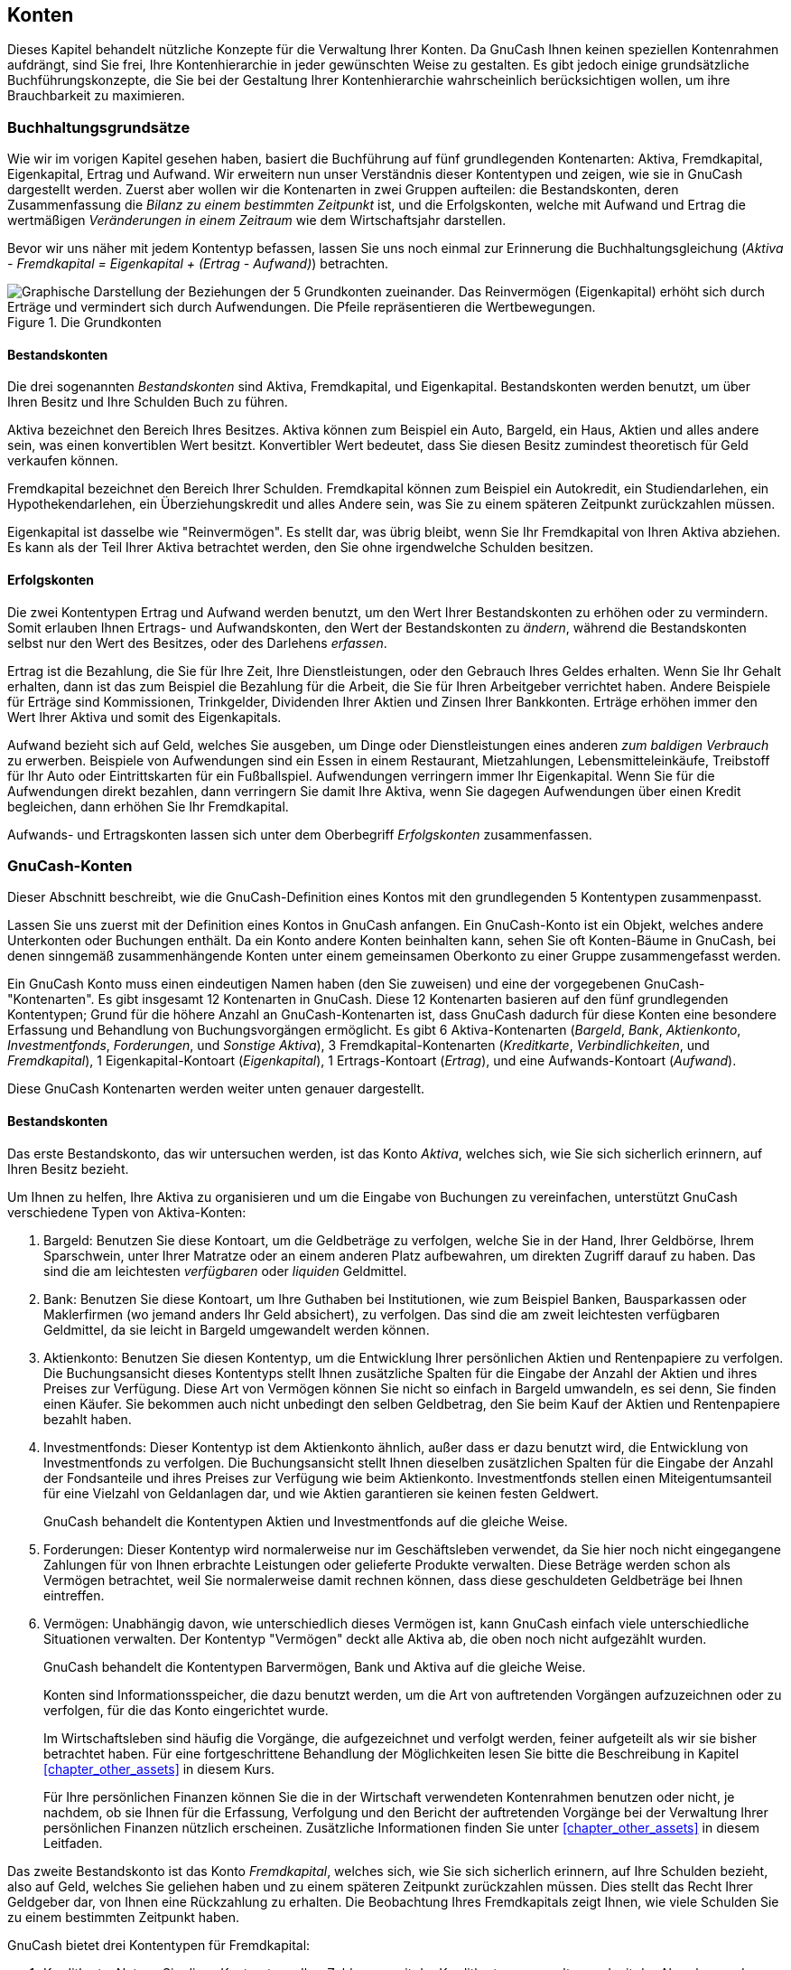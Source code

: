 [[chapter_accts]]

== Konten


Dieses Kapitel behandelt nützliche Konzepte für die Verwaltung Ihrer Konten.
Da GnuCash Ihnen keinen speziellen Kontenrahmen aufdrängt,
sind Sie frei, Ihre Kontenhierarchie in jeder gewünschten Weise zu gestalten.
Es gibt jedoch einige grundsätzliche Buchführungskonzepte, die Sie
bei der Gestaltung Ihrer Kontenhierarchie wahrscheinlich berücksichtigen wollen,
um ihre Brauchbarkeit zu maximieren.

[[accts-concepts1]]

=== Buchhaltungsgrundsätze

Wie wir im vorigen Kapitel gesehen haben, basiert die Buchführung auf fünf grundlegenden
Kontenarten: Aktiva, Fremdkapital, 
Eigenkapital, Ertrag und Aufwand. 
Wir erweitern nun unser Verständnis dieser Kontentypen und zeigen, wie sie in 
GnuCash dargestellt werden.
Zuerst aber wollen wir die Kontenarten in zwei Gruppen aufteilen: 
die Bestandskonten, deren Zusammenfassung die
__Bilanz zu einem bestimmten Zeitpunkt__ ist,
und die Erfolgskonten, welche mit Aufwand und
Ertrag die wertmäßigen __Veränderungen in einem Zeitraum__ wie dem Wirtschaftsjahr darstellen.

Bevor wir uns näher mit jedem Kontentyp befassen, lassen Sie uns noch einmal
zur Erinnerung die Buchhaltungsgleichung 
(__Aktiva - Fremdkapital = Eigenkapital + (Ertrag - Aufwand)__)
betrachten.

[[accts-AccountRelationships]]
.Die Grundkonten
image::figures/basics_AccountRelationships.png figures/basics_AccountRelationships.svg["Graphische Darstellung der Beziehungen der 5 Grundkonten zueinander. Das Reinvermögen (Eigenkapital) erhöht sich durch Erträge und vermindert sich durch Aufwendungen. Die Pfeile repräsentieren die Wertbewegungen.",width=]

[[accts-bsa2]]

==== Bestandskonten

Die drei sogenannten __Bestandskonten__ sind 
Aktiva, Fremdkapital, und
Eigenkapital. Bestandskonten werden benutzt, um über 
Ihren Besitz und Ihre Schulden Buch zu führen.

Aktiva bezeichnet den Bereich Ihres Besitzes.
Aktiva können zum Beispiel ein Auto, Bargeld, ein Haus, Aktien und alles andere 
sein, was einen konvertiblen Wert besitzt. Konvertibler Wert bedeutet, dass Sie 
diesen Besitz zumindest theoretisch für Geld verkaufen können.

Fremdkapital bezeichnet den Bereich Ihrer Schulden.
Fremdkapital können zum Beispiel ein Autokredit, ein Studiendarlehen,
ein Hypothekendarlehen, ein Überziehungskredit und alles Andere sein, was Sie
zu einem späteren Zeitpunkt zurückzahlen müssen.

Eigenkapital ist dasselbe wie "Reinvermögen".
Es stellt dar, was übrig bleibt, wenn Sie Ihr Fremdkapital von Ihren Aktiva
abziehen. Es kann als der Teil Ihrer Aktiva betrachtet werden, den Sie
ohne irgendwelche Schulden besitzen.

[[accts-ie2]]

==== Erfolgskonten

Die zwei Kontentypen Ertrag und Aufwand 
werden benutzt, um den Wert Ihrer Bestandskonten zu erhöhen oder zu vermindern. 
Somit erlauben Ihnen Ertrags- und Aufwandskonten, den Wert der Bestandskonten zu  
__ändern__, während die Bestandskonten selbst nur den Wert des 
Besitzes, oder des Darlehens __erfassen__.


Ertrag ist die Bezahlung, die Sie für Ihre Zeit,
Ihre Dienstleistungen, oder den Gebrauch Ihres Geldes erhalten. Wenn Sie 
Ihr Gehalt erhalten, dann ist das zum Beispiel die Bezahlung für
die Arbeit, die Sie für Ihren Arbeitgeber verrichtet haben. Andere Beispiele
für Erträge sind Kommissionen, Trinkgelder, Dividenden Ihrer Aktien und Zinsen
Ihrer Bankkonten. Erträge erhöhen immer den Wert Ihrer Aktiva und somit des 
Eigenkapitals.

Aufwand
bezieht sich auf Geld, welches Sie ausgeben, um Dinge oder
Dienstleistungen eines anderen
__zum baldigen Verbrauch__
zu erwerben. Beispiele von Aufwendungen sind ein Essen in
einem Restaurant, Mietzahlungen, Lebensmitteleinkäufe,
Treibstoff für Ihr Auto oder Eintrittskarten für ein
Fußballspiel. Aufwendungen verringern immer Ihr Eigenkapital.
Wenn Sie für die Aufwendungen direkt bezahlen, dann verringern
Sie damit Ihre Aktiva, wenn Sie dagegen Aufwendungen über
einen Kredit begleichen, dann erhöhen Sie Ihr Fremdkapital.


Aufwands- und Ertragskonten lassen sich unter dem Oberbegriff 
__Erfolgskonten__ zusammenfassen.

[[accts-types1]]

=== GnuCash-Konten

Dieser Abschnitt beschreibt, wie die GnuCash-Definition 
eines Kontos mit den grundlegenden 5 Kontentypen zusammenpasst.

Lassen Sie uns zuerst mit der Definition eines Kontos
in GnuCash anfangen. Ein GnuCash-Konto ist ein Objekt, welches andere Unterkonten oder 
Buchungen enthält. Da ein Konto andere Konten beinhalten kann,
sehen Sie oft Konten-Bäume in GnuCash,
bei denen sinngemäß zusammenhängende Konten unter einem gemeinsamen Oberkonto
zu einer Gruppe zusammengefasst werden.


Ein GnuCash Konto muss einen eindeutigen Namen haben 
(den Sie zuweisen) und eine der vorgegebenen GnuCash-
"Kontenarten". Es gibt insgesamt 12 Kontenarten in 
GnuCash. 
Diese 12 Kontenarten basieren auf den fünf grundlegenden Kontentypen; Grund für 
die höhere Anzahl an GnuCash-Kontenarten ist, dass
GnuCash dadurch für diese Konten eine besondere Erfassung und 
Behandlung von Buchungsvorgängen ermöglicht. 
Es gibt 6 Aktiva-Kontenarten (__Bargeld__, 
__Bank__, __Aktienkonto__, 
__Investmentfonds__, __Forderungen__, 
und __Sonstige Aktiva__), 3 Fremdkapital-Kontenarten 
(__Kreditkarte__, __Verbindlichkeiten__, 
und __Fremdkapital__),
1 Eigenkapital-Kontoart (__Eigenkapital__), 1 Ertrags-Kontoart
(__Ertrag__), und eine Aufwands-Kontoart
(__Aufwand__).

Diese GnuCash Kontenarten werden weiter unten 
genauer dargestellt.

[[accts-gc-bsa2]]

==== Bestandskonten

Das erste Bestandskonto, das wir untersuchen werden, ist das Konto
__Aktiva__, welches sich, wie Sie sich sicherlich erinnern,
auf Ihren Besitz bezieht.

Um Ihnen zu helfen, Ihre Aktiva zu organisieren und um die Eingabe von Buchungen
zu vereinfachen, unterstützt GnuCash verschiedene Typen 
von Aktiva-Konten:


. Bargeld: Benutzen Sie diese Kontoart, um
die Geldbeträge zu verfolgen, welche Sie in der Hand, Ihrer Geldbörse,
Ihrem Sparschwein, unter Ihrer Matratze oder an einem anderen 
Platz aufbewahren, um direkten Zugriff darauf zu haben. Das sind 
die am leichtesten __verfügbaren__ oder 
__liquiden__ Geldmittel.


. Bank: Benutzen Sie diese Kontoart, um Ihre
Guthaben bei Institutionen, wie zum Beispiel Banken, Bausparkassen
oder Maklerfirmen (wo jemand anders Ihr Geld absichert), zu verfolgen. 
Das sind die am zweit leichtesten verfügbaren Geldmittel, da sie leicht
in Bargeld umgewandelt werden können.


. Aktienkonto: Benutzen Sie diesen Kontentyp, um
die Entwicklung Ihrer persönlichen Aktien und Rentenpapiere zu verfolgen.
Die Buchungsansicht dieses Kontentyps stellt Ihnen zusätzliche Spalten für die 
Eingabe der Anzahl der Aktien und ihres Preises zur Verfügung. Diese Art
von Vermögen können Sie nicht so einfach in Bargeld umwandeln, es sei denn,
Sie finden einen Käufer. Sie bekommen auch nicht unbedingt den selben
Geldbetrag, den Sie beim Kauf der Aktien und Rentenpapiere bezahlt haben.


. Investmentfonds: Dieser Kontentyp ist dem
Aktienkonto ähnlich, außer dass er dazu benutzt wird, die Entwicklung von Investmentfonds 
zu verfolgen. Die Buchungsansicht stellt Ihnen dieselben zusätzlichen Spalten für
die Eingabe der Anzahl der Fondsanteile und ihres Preises zur Verfügung wie beim
Aktienkonto. Investmentfonds stellen einen Miteigentumsanteil für eine Vielzahl 
von Geldanlagen dar, und wie Aktien garantieren sie keinen festen Geldwert.
+
GnuCash behandelt die Kontentypen 
Aktien und Investmentfonds auf die gleiche Weise. 


. Forderungen: Dieser Kontentyp wird normalerweise
nur im Geschäftsleben verwendet, da Sie hier noch nicht eingegangene
Zahlungen für von Ihnen erbrachte Leistungen oder gelieferte Produkte verwalten.
Diese Beträge werden schon als Vermögen betrachtet, weil Sie normalerweise 
damit rechnen können, dass diese geschuldeten Geldbeträge bei Ihnen eintreffen.


. Vermögen: Unabhängig davon, wie unterschiedlich
dieses Vermögen ist, kann GnuCash einfach viele
unterschiedliche Situationen verwalten. Der Kontentyp "Vermögen"
deckt alle Aktiva ab, die oben noch nicht aufgezählt wurden.
+
GnuCash behandelt die Kontentypen Barvermögen, 
Bank und Aktiva auf die gleiche Weise.

+
Konten sind Informationsspeicher, die dazu benutzt werden, um
die Art von auftretenden Vorgängen aufzuzeichnen oder zu verfolgen,
für die das Konto eingerichtet wurde.
+
Im Wirtschaftsleben sind häufig die Vorgänge, die aufgezeichnet und verfolgt 
werden, feiner aufgeteilt als wir sie bisher betrachtet haben. Für eine fortgeschrittene
Behandlung der Möglichkeiten lesen Sie bitte die Beschreibung in Kapitel
<<chapter_other_assets>> in diesem Kurs.
+
Für Ihre persönlichen Finanzen können Sie die in der Wirtschaft verwendeten
Kontenrahmen benutzen oder nicht, je nachdem, ob sie Ihnen für die Erfassung, Verfolgung
und den Bericht der auftretenden Vorgänge bei der Verwaltung Ihrer persönlichen Finanzen
nützlich erscheinen. Zusätzliche Informationen finden Sie unter
<<chapter_other_assets>> in diesem Leitfaden.

Das zweite Bestandskonto ist das Konto
__Fremdkapital__, welches sich, wie Sie sich sicherlich erinnern,
auf Ihre Schulden bezieht, also auf Geld, welches Sie geliehen haben
und zu einem späteren Zeitpunkt zurückzahlen müssen. Dies stellt das Recht
Ihrer Geldgeber dar, von Ihnen eine Rückzahlung zu erhalten. Die Beobachtung
Ihres Fremdkapitals zeigt Ihnen, wie viele Schulden Sie zu einem bestimmten
Zeitpunkt haben.

GnuCash bietet drei Kontentypen für Fremdkapital:


. Kreditkarte: Nutzen Sie diese Kontoart, um
Ihre Zahlungen mit der Kreditkarte zu verwalten und mit der Abrechnung
der Kreditkartengesellschaft abzugleichen. Kreditkarten stellen ein 
Kurzzeit-Darlehen dar, und Sie sind verpflichtet den Betrag an die 
Kreditkartengesellschaft zurückzuzahlen. Dieser Kontentyp kann auch für 
andere Kurzzeit-Darlehen benutzt werden, wie zum Beispiel einen
Überziehungskredit Ihrer Bank.


. Verbindlichkeiten: Diese Kontoart wird
normalerweise nur im Geschäftsleben verwendet, da Sie hier eingegangene,
aber noch nicht bezahlte Rechnungen für Waren und Dienstleistungen 
anderer verwalten. Diese Beträge werden als Darlehen betrachtet, weil 
Sie diese geschuldeten Geldbeträge zum Fälligkeitsdatum bezahlen müssen.


. Fremdkapital: Nutzen Sie diese Kontoart für 
alle anderen Darlehen. Das sind normalerweise langfristige Darlehen wie
Immobiliendarlehen oder Autokredite. Dieser Kontentyp hilft Ihnen
dabei, die Übersicht darüber zu behalten, wie viel Sie anderen noch 
schulden und wie viel Sie bereits zurückgezahlt haben.
+
GnuCash behandelt die Kontentypen Kreditkarte und 
Verbindlichkeiten auf die gleiche Weise.


[TIP]
====
Fremdkapital hat in der Buchführung den gegenteiligen Effekt
wie Aktiva: __Haben__ (Einträge in der rechten Spalte) 
erhöhen die Kontenstände der Darlehnskonten und __Soll__ 
(Einträge in der linken Spalte) vermindern sie (siehe Anmerkung
weiter unten in diesem Kapitel).

====

Die letzte Bestandskontoart ist __Eigenkapital__,
was auch gleichbedeutend ist mit "Reinvermögen".
Es stellt dar, was übrig bleibt, wenn Sie Ihr Fremdkapital von Ihren Aktiva
abziehen. Es kann als der Teil Ihrer Aktiva betrachtet werden, den Sie
ohne irgendwelche Schulden besitzen. Nutzen Sie diese Kontoart in
GnuCash als Quelle für die Eröffnungsbuchungen, 
die Erfassung der Anfangsbestände Ihrer Konten, 
da deren Summe Ihrem anfänglichen Nettowert oder Reinvermögen entspricht.

Es gibt normalerweise nur ein GnuCash Eigenkapitalkonto,
welches logischerweise auch Eigenkapital genannt wird. 
Bei Firmen, AGs usw. kann aber pro Teilhaber ein Unterkonto angelegt werden.


[TIP]
====

In Eigenkapitalkonten erhöhen Haben-Buchungen die Kontenstände und Soll-Buchungen
verringern sie (mehr dazu später in diesem Kapitel).

====


[NOTE]
====
Die Gleichung, die die Bestandskontentypen verbindet ist
Aktiva = Darlehen + Eigenkapital oder auch umgestellt 
Aktiva - Darlehen = Eigenkapital. Umgangssprachlich, die 
__Dinge, die Sie besitzen__, minus die __Dinge, die Sie schulden__,
ist gleich dem __Reinvermögen__.

====

[[accts-gc-ie2]]

==== Erfolgskonten

__Ertrag__ ist die Zahlung, die Sie für Ihre bereitgestellte Zeit,
für von Ihnen erbrachte Dienstleistungen oder für die Nutzung Ihres
Geldes erhalten. Nutzen Sie ein Konto vom Typ Ertrag , 
um diese Zahlungen in GnuCash zu verfolgen.


[TIP]
====
Haben-Buchungen erhöhen den Kontostand eines Ertragskontos und Soll-Buchungen
vermindern ihn. Wie in <<basics-accounting1>> beschrieben, 
repräsentieren Haben-Buchungen Geld, welches __von__ einem 
Konto genommen wird. Speziell für Ertragskonten gilt, wenn Sie Geld __von__ 
diesem Konto (Haben) zu einem anderen Konto transferieren, __erhöht__ 
sich der Kontostand des Ertragskontos. Wenn Sie zum Beispiel eine Gehaltsbuchung
als Transaktionen von einem Ertragskonto zu Ihrem Bankkonto eingeben,
erhöht sich der Kontostand beider Konten.

====

__Aufwand__ bezieht sich auf Geld, welches Sie ausgeben, 
um Waren und Dienstleistungen eines Anderen zu erwerben. Benutzen Sie in
GnuCash ein Konto vom Typ Aufwand,
um Ihre Aufwendungen zu erfassen.


[TIP]
====
Soll-Buchungen erhöhen den Kontostand von Aufwandskonten und
Haben-Buchungen vermindern den Kontostand (siehe unten).

====


[NOTE]
====
Wenn Sie für eine bestimmte Zeit Ihre gesamten Aufwendungen von 
Ihren gesamten Erträge abziehen, erhalten Sie Ihren Nettoertrag. Dieser 
Nettoertrag wird in der Bilanz als einbehaltener Gewinn aufgeführt,
woraus mit Abschluss des Wirtschaftsjahres
Eigenkapital wird.

====

Unten sehen Sie Ertrags- und
Aufwands-Konten nach der Auswahl von 
Allgemeine Konten 
im Assistenten für die Erstellung eines neuen Kontenplans
(menu:Aktionen[Kontenhierarchie hinzufügen...]).


[[accts-DefaultIncomeAccounts]]
.vorgegebene Ertragskonten
image::figures/accts_DefaultIncomeAccounts.png["Dieses Bild zeigt die allgemeinen Ertrags-Konten",width=]

[[accts-DefaultExpenseAccounts]]
.Einige vorgegebene Aufwandskonten
image::figures/accts_DefaultExpenseAccounts.png["Dieses Bild zeigt einige allgemeine Aufwands-Konten",width=]

[[accts-other-types]]

==== Weitere Kontentypen

Es gibt einige weitere Kontentypen.

Der __Handel__ mit verschiedenen Währungen wird auf Wunsch in 
"Handels-"konten protokolliert, um den Rechnungsabschluss 
sowohl in jeder Währung als auch im Gesamtwert zu erstellen. Mehr Informationen unter
<<chapter_currency>>

__Money Market__ und __Credit Line__
werden nur vom OFX-Importmodul verwendet, offensichtlich aus Gründen der
Vollständigkeit der Spezifikation.


[[accts-examples1]]

=== Alles zusammensetzen

Wir wollen jetzt mithilfe des in diesem Kapitel Gelernten einen 
allgemeinen persönlichen __Kontenplan__ aufbauen. Ein 
Kontenplan ist einfach eine neue GnuCash-Datei,
in der Sie Ihre Konten angelegt haben, um Ihre Finanzen zu verfolgen. 
Beim Aufbau dieses Kontenplans ist die erste Aufgabe, die zu verfolgenden 
Posten den grundlegenden Kontentypen zuzuordnen. Das ist ziemlich einfach,
wie wir in folgendem Beispiel sehen können.

[[accts-examples-situation2]]

==== Einfaches Beispiel

Wir wollen annehmen, dass Sie ein Girokonto und ein Sparkonto 
bei der Bank haben, dass Sie angestellt sind und deshalb Gehaltszahlungen
empfangen. Sie haben eine Kreditkarte (Visa) und zahlen monatlich
Miete, Telefon und Strom. Natürlich brauchen Sie auch Bargeld
für den Einkauf von Lebensmitteln. Vorerst kümmern wir uns noch nicht darum, 
wie viel Geld Sie auf Ihren Bankkonten haben, oder wie viele offene Rechnungen
Ihre Kreditkarte aufweist usw. wir wollen nur das Grundgerüst für diesen 
Kontenplan erzeugen.

Ihre Aktiva sind das Sparkonto und das Girokonto.
Ihr Fremdkapital ist die Kreditkarte und Ihr 
Eigenkapital sind die Anfangskontostände Ihrer Bankkonten
und der Kreditkarte (auch wenn wir diese noch nicht kennen, so wissen wir doch,
dass es sie gibt). Sie haben Erträge in Form Ihres Arbeitslohns
und Aufwendungen in Form der Lebensmitteleinkäufe, der Miete,
der Strom- und Telefonrechnung, und Steuern und Sozialabgaben auf Ihr Einkommen.

[[accts-examples-toplevel2]]

==== Grundlegende Konten der obersten Ebene

Jetzt müssen Sie sich entscheiden, wie Sie Ihre Konten gruppieren wollen. 
Höchstwahrscheinlich wollen Sie jeweils Ihre __Aktiva__, 
Ihr __Fremdkapital__, Ihr __Eigenkapital__,
Ihre __Erträge__ und Ihre __Aufwendungen__ 
zusammenfassen. Das ist die normale Art und Weise, einen GnuCash
-Kontenplan aufzubauen. Es wird im hohen Maße empfohlen, dass Sie immer auf 
diese Art und Weise anfangen.

Durch Betätigen von 
menu:Datei[Neue Datei]
fangen Sie mit einer leeren GnuCash-Datei an. Den 
Assistenten zum Aufbau eines Kontenplans verlassen Sie bitte durch Druck
auf die Taste Abbrechen, da wir diesmal nicht einen der 
vorgefertigten Kontenrahmen benutzen wollen. Stattdessen werden wir
ganz von vorne anfangen, und die grundlegenden Kontenstrukturen selber aufbauen.
Im leeren GnuCash-Fenster wählen Sie bitte 
menu:Ansicht[Neue Kontenhierarchie]
aus dem Menü: 
Die Konten-Seite öffnet sich. Zuletzt wählen Sie 
menu:Aktionen[Neues Konto...].


Jetzt sind Sie bereit, den grundlegenden Kontenplan aufzubauen.


. Kontobezeichnung Aktiva (Kontoart
Aktiva, Hauptkonto Neues Konto der 
          obersten Ebene)
+
[[accts-CreateAssetsAccounts]]
.Erstellung eines Aktivakontos
image::figures/accts_CreateAssetsAccount.png["Dieses Bild zeigt den Dialog bei der Erstellung eines Aktivakontos.",width=]


. Kontobezeichnung Fremdkapital (Kontoart
Fremdkapital, Hauptkonto Neues Konto der 
            obersten Ebene)


. Kontobezeichnung Eigenkapital (Kontoart
Eigenkapital, Hauptkonto Neues Konto der 
            obersten Ebene)


. Kontobezeichnung Ertrag (Kontoart
Ertrag, Hauptkonto Neues Konto der 
            obersten Ebene)


. Kontobezeichnung Aufwand (Kontoart
Aufwand, Hauptkonto Neues Konto der
              obersten Ebene
            )

Nachdem Sie die Konten der obersten Ebene angelegt haben, sollte die Konto-Seite
in GnuCash folgendermaßen aussehen:

[[accts-toplevel]]
.Die grundlegenden Konten der obersten Ebene
image::figures/accts_toplevel.png["Dieses Bild zeigt die grundlegenden Konten der obersten Ebene",width=]

[[accts-examples-organization2]]

==== Unterkonten anlegen

Den Konten der obersten Ebene können Sie jetzt Unterkonten hinzufügen,
die für die tatsächlichen Buchungen gedacht sind. Beachten Sie, dass die
Abgabenkonten unterhalb eines Unterkontos mit Namen __Steuer__ 
angelegt werden. Sie können Unterkonten innerhalb von Unterkonten anlegen. 
Dies wird normalerweise für eine Gruppe zusammenhängender Konten getan, den 
Abgabenkonten in unserem Beispiel.


[TIP]
====
Statt 
menu:Aktionen[Neues Konto...]
aus dem Menü zu wählen, können Sie alternativ ein Unterkonto durch einen Rechtsklick
auf den Namen des übergeordneten Kontos und anschließender Auswahl des 
Eintrags Neues Konto... erzeugen.
Es wird ein Dialog ähnlich dem unter <<accts-examples-toplevel2>>
dargestellten Dialog geöffnet, mit dem Unterschied, dass in diesem Dialog
das übergeordnete Konto bereits als Hauptkonto des neuen Kontos eingetragen ist.

====


. 
Kontobezeichnung Bargeld (Kontoart
Bargeld, Hauptkonto
__Aktiva__)



. Kontobezeichnung Girokonto (Kontoart
Bank, Hauptkonto
__Aktiva__)


. Kontobezeichnung Sparkonto (Kontoart
Bank, Hauptkonto
__Aktiva__)


. Kontobezeichnung Visa (Kontoart
Kreditkarte, Hauptkonto
__Fremdkapital__)


. Kontobezeichnung Gehalt (Kontoart
Ertrag, Hauptkonto
__Ertrag__)


. Kontobezeichnung Telefon (Kontoart
Aufwand, Hauptkonto
__Aufwand__)


. Kontobezeichnung Strom (Kontoart
Aufwand, Hauptkonto
__Aufwand__)


. Kontobezeichnung Miete (Kontoart
Aufwand, Hauptkonto
__Aufwand__)


. Kontobezeichnung Lebensmittel (Kontoart
Aufwand, Hauptkonto
__Aufwand__)


. Kontobezeichnung Steuern (Kontoart
Aufwand, Hauptkonto
__Aufwand__)


. Kontobezeichnung Einkommenssteuer (Kontoart
Aufwand, Hauptkonto
__Aufwand:Steuer__)


. Kontobezeichnung Rentenversicherung (Kontoart
Aufwand, Hauptkonto
__Aufwand:Steuer__)


. Kontobezeichnung Krankenversicherung (Kontoart
Aufwand, Hauptkonto
__Aufwand:Steuer__)


. Kontobezeichnung Anfangsbestand (Kontoart
Eigenkapital, Hauptkonto
__Eigenkapital__)

Nachdem Sie diese zusätzlichen Unterkonten erzeugt haben, sollte das 
Resultat folgendermaßen aussehen:

[[accts-tree]]
.Der grundlegende Kontenplan
image::figures/accts_tree.png["Dieses Beispiel zeigt einen einfachen Kontenplan.",width=]

Speichern Sie diesen Kontenplan unter dem Namen
__$$gcashdata_3$$__, und auch unter __$$gcashdata_3emptyAccts$$__,
da wir ihn in späteren Kapiteln weiterbenutzt werden.

Sie haben jetzt einen Kontenplan erzeugt, um ein einfaches Haushalts-Budget zu verfolgen.
Mit diesem Grundgerüst an Konten können wir nun anfangen, die Konten mit Buchungen zu füllen.
Dieses Thema wird im nächsten Kapitel detailliert beschrieben.

